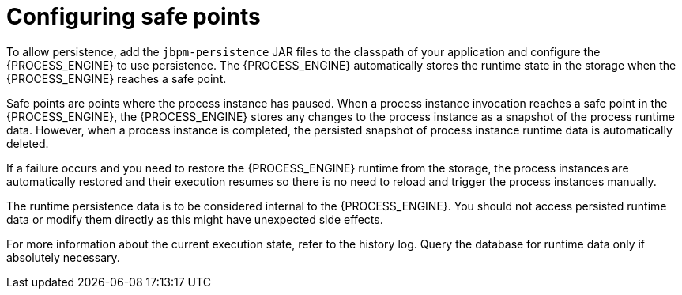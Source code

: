 [id='safe-points-configuring-proc']
= Configuring safe points

To allow persistence, add the `jbpm-persistence` JAR files to the classpath of your application and configure the {PROCESS_ENGINE} to use persistence. The {PROCESS_ENGINE} automatically stores the runtime state in the storage when the {PROCESS_ENGINE} reaches a safe point.

Safe points are points where the process instance has paused. When a process instance invocation reaches a safe point in the {PROCESS_ENGINE}, the {PROCESS_ENGINE} stores any changes to the process instance as a snapshot of the process runtime data. However, when a process instance is completed, the persisted snapshot of process instance runtime data is automatically deleted.

If a failure occurs and you need to restore the {PROCESS_ENGINE} runtime from the storage, the process instances are automatically restored and their execution resumes so there is no need to reload and trigger the process instances manually.

The runtime persistence data is to be considered internal to the {PROCESS_ENGINE}. You should not access persisted runtime data or modify them directly as this might have unexpected side effects. 

For more information about the current execution state, refer to the history log. Query the database for runtime data only if absolutely necessary.
